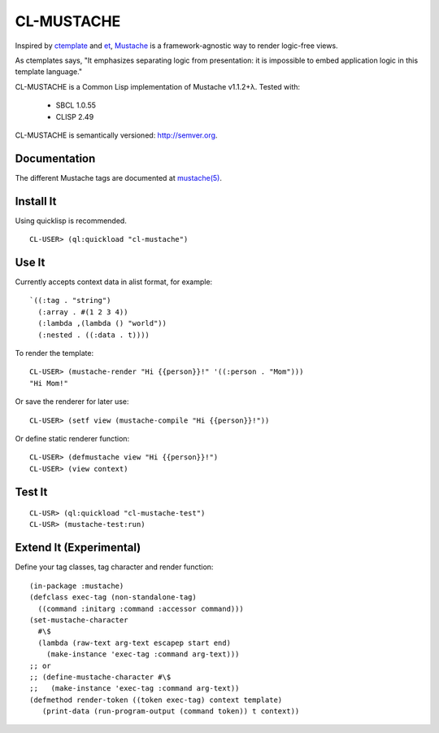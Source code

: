 ========
CL-MUSTACHE
========

.. image:: https://travis-ci.org/kanru/cl-mustache.png?branch=master
   :target: https://travis-ci.org/kanru/cl-mustache

Inspired by ctemplate_ and et_, Mustache_ is a
framework-agnostic way to render logic-free views.

As ctemplates says, "It emphasizes separating logic from presentation:
it is impossible to embed application logic in this template language."

CL-MUSTACHE is a Common Lisp implementation of Mustache v1.1.2+λ. Tested with:

 - SBCL 1.0.55
 - CLISP 2.49

CL-MUSTACHE is semantically versioned: http://semver.org.

Documentation
=============

The different Mustache tags are documented at `mustache(5)`_.

Install It
==========

Using quicklisp is recommended.

::

    CL-USER> (ql:quickload "cl-mustache")


Use It
======

Currently accepts context data in alist format, for example:

::

   `((:tag . "string")
     (:array . #(1 2 3 4))
     (:lambda ,(lambda () "world"))
     (:nested . ((:data . t))))

To render the template:

::

    CL-USER> (mustache-render "Hi {{person}}!" '((:person . "Mom")))
    "Hi Mom!"

Or save the renderer for later use:

::

    CL-USER> (setf view (mustache-compile "Hi {{person}}!"))

Or define static renderer function:

::

    CL-USER> (defmustache view "Hi {{person}}!")
    CL-USER> (view context)

Test It
=======

::

    CL-USR> (ql:quickload "cl-mustache-test")
    CL-USR> (mustache-test:run)

Extend It (Experimental)
========================

Define your tag classes, tag character and render function:

::

    (in-package :mustache)
    (defclass exec-tag (non-standalone-tag)
      ((command :initarg :command :accessor command)))
    (set-mustache-character
      #\$
      (lambda (raw-text arg-text escapep start end)
        (make-instance 'exec-tag :command arg-text)))
    ;; or
    ;; (define-mustache-character #\$
    ;;   (make-instance 'exec-tag :command arg-text))
    (defmethod render-token ((token exec-tag) context template)
       (print-data (run-program-output (command token)) t context))

.. _ctemplate: http://code.google.com/p/google-ctemplate/
.. _et: http://www.ivan.fomichev.name/2008/05/erlang-template-engine-prototype.html
.. _Mustache: http://mustache.github.com/
.. _mustache(5): http://mustache.github.com/mustache.5.html
